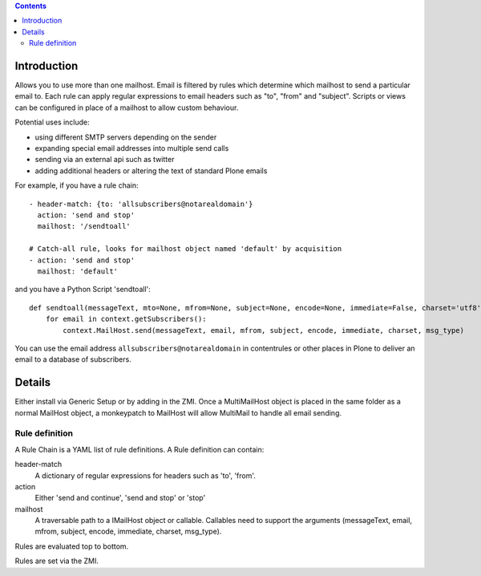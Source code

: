 .. contents::

.. image:: https://secure.travis-ci.org/collective/collective.multimail.png
    :target: http://travis-ci.org/collective/collective.multimail

Introduction
============

Allows you to use more than one mailhost. Email is filtered by rules which
determine which mailhost to send a particular email to. Each rule can apply
regular expressions to email headers such as "to", "from" and "subject".
Scripts or views can be configured in place of a mailhost to allow custom
behaviour.

Potential uses include:

- using different SMTP servers depending on the sender
- expanding special email addresses into multiple send calls
- sending via an external api such as twitter
- adding additional headers or altering the text of standard Plone emails

For example, if you have a rule chain::

    - header-match: {to: 'allsubscribers@notarealdomain'}
      action: 'send and stop'
      mailhost: '/sendtoall'

    # Catch-all rule, looks for mailhost object named 'default' by acquisition
    - action: 'send and stop'
      mailhost: 'default'

and you have a Python Script 'sendtoall'::

    def sendtoall(messageText, mto=None, mfrom=None, subject=None, encode=None, immediate=False, charset='utf8', msg_type=None):
        for email in context.getSubscribers():
            context.MailHost.send(messageText, email, mfrom, subject, encode, immediate, charset, msg_type)

You can use the email address ``allsubscribers@notarealdomain`` in contentrules or
other places in Plone to deliver an email to a database of subscribers.

Details
=======

Either install via Generic Setup or by adding in the ZMI. Once a MultiMailHost
object is placed in the same folder as a normal MailHost object, a monkeypatch
to MailHost will allow MultiMail to handle all email sending.

Rule definition
---------------

A Rule Chain is a YAML list of rule definitions.
A Rule definition can contain:

header-match
  A dictionary of regular expressions for headers such as 'to', 'from'.

action
  Either 'send and continue', 'send and stop' or 'stop'

mailhost
  A traversable path to a IMailHost object or callable. Callables need to support
  the arguments (messageText, email, mfrom, subject, encode, immediate, charset, msg_type).

Rules are evaluated top to bottom.

Rules are set via the ZMI.



